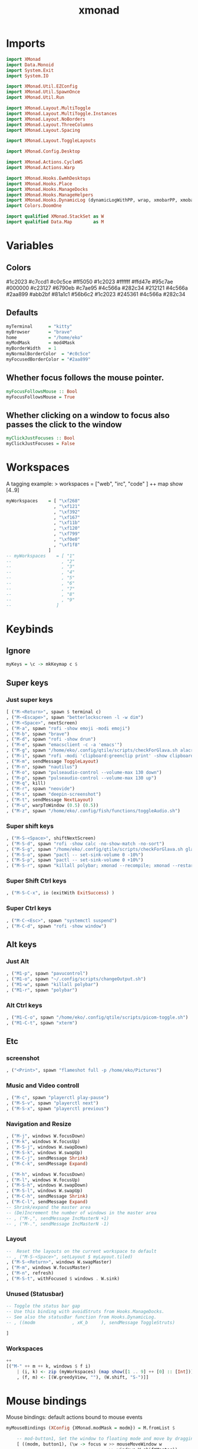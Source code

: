 #+TITLE: xmonad
#+PROPERTY: header-args :tangle xmonad.hs
#+STARTUP: overview

* Imports
#+begin_src haskell
import XMonad
import Data.Monoid
import System.Exit
import System.IO

import XMonad.Util.EZConfig
import XMonad.Util.SpawnOnce
import XMonad.Util.Run

import XMonad.Layout.MultiToggle
import XMonad.Layout.MultiToggle.Instances
import XMonad.Layout.NoBorders
import XMonad.Layout.ThreeColumns
import XMonad.Layout.Spacing

import XMonad.Layout.ToggleLayouts

import XMonad.Config.Desktop

import XMonad.Actions.CycleWS
import XMonad.Actions.Warp

import XMonad.Hooks.EwmhDesktops
import XMonad.Hooks.Place
import XMonad.Hooks.ManageDocks
import XMonad.Hooks.ManageHelpers
import XMonad.Hooks.DynamicLog (dynamicLogWithPP, wrap, xmobarPP, xmobarColor, shorten, PP(..))
import Colors.DoomOne

import qualified XMonad.StackSet as W
import qualified Data.Map        as M
#+end_src

* Variables
** Colors
#1c2023
#c7ccd1
#c0c5ce
#ff5050
#1c2023
#ffffff
#ffd47e
#95c7ae
#000000
#c23127
#6790eb
#c7ae95
#4c566a
#282c34
#212121
#4c566a
#2aa899
#abb2bf
#81a1c1
#56b6c2
#1c2023
#245361
#4c566a
#282c34
** Defaults
#+begin_src haskell
myTerminal      = "kitty"
myBrowser       = "brave"
home            = "/home/eko"
myModMask       = mod4Mask
myBorderWidth   = 1
myNormalBorderColor  = "#c0c5ce"
myFocusedBorderColor = "#2aa899"
#+end_src
** Whether focus follows the mouse pointer.
#+begin_src haskell
myFocusFollowsMouse :: Bool
myFocusFollowsMouse = True
#+end_src

** Whether clicking on a window to focus also passes the click to the window
#+begin_src haskell
myClickJustFocuses :: Bool
myClickJustFocuses = False
#+end_src
* Workspaces
A tagging example: > workspaces = ["web", "irc", "code" ] ++ map show [4..9]
#+begin_src haskell
myWorkspaces    = [ "\xf268"
                  , "\xf121"
                  , "\xf392"
                  , "\xf167"
                  , "\xf11b"
                  , "\xf120"
                  , "\xf799"
                  , "\xf0e0"
                  , "\xf1f8"
                ]
-- myWorkspaces    = [ "1"
--                   , "2"
--                   , "3"
--                   , "4"
--                   , "5"
--                   , "6"
--                   , "7"
--                   , "8"
--                   , "9"
--                 ]
#+end_src
* Keybinds
** Ignore
#+begin_src haskell
myKeys = \c -> mkKeymap c $
#+end_src
** Super keys
*** Just super keys
#+begin_src haskell
        [ ("M-<Return>", spawn $ terminal c)
        , ("M-<Escape>", spawn "betterlockscreen -l -w dim")
        , ("M-<Space>", nextScreen)
        , ("M-a", spawn "rofi -show emoji -modi emoji")
        , ("M-b", spawn "brave")
        , ("M-d", spawn "rofi -show drun")
        , ("M-e", spawn "emacsclient -c -a 'emacs'")
        , ("M-g", spawn "/home/eko/.config/qtile/scripts/checkForGlava.sh alacritty")
        , ("M-i", spawn "rofi -modi 'clipboard:greenclip print' -show clipboard -run-command '{cmd}'")
        , ("M-m", sendMessage ToggleLayout)
        , ("M-n", spawn "nautilus")
        , ("M-o", spawn "pulseaudio-control --volume-max 130 down")
        , ("M-p", spawn "pulseaudio-control --volume-max 130 up")
        , ("M-q", kill)
        , ("M-r", spawn "neovide")
        , ("M-s", spawn "deepin-screenshot")
        , ("M-t", sendMessage NextLayout)
        , ("M-u", warpToWindow (0.5) (0.5))
        , ("M-z", spawn "/home/eko/.config/fish/functions/toggleAudio.sh")
#+end_src
*** Super shift keys
#+begin_src haskell
        , ("M-S-<Space>", shiftNextScreen)
        , ("M-S-d", spawn "rofi -show calc -no-show-match -no-sort")
        , ("M-S-g", spawn "/home/eko/.config/qtile/scripts/checkForGlava.sh glava")
        , ("M-S-o", spawn "pactl -- set-sink-volume 0 -10%")
        , ("M-S-p", spawn "pactl -- set-sink-volume 0 +10%")
        , ("M-S-r", spawn "killall polybar; xmonad --recompile; xmonad --restart")
#+end_src
*** Super Shift Ctrl keys
#+begin_src haskell
    , ("M-S-C-x", io (exitWith ExitSuccess) )
#+end_src
*** Super Ctrl keys
#+begin_src haskell
    , ("M-C-<Esc>", spawn "systemctl suspend")
    , ("M-C-d", spawn "rofi -show window")
#+end_src
** Alt keys
*** Just Alt
#+begin_src haskell
    , ("M1-p", spawn "pavucontrol")
    , ("M1-o", spawn "~/.config/scripts/changeOutput.sh")
    , ("M1-w", spawn "killall polybar")
    , ("M1-r", spawn "polybar")
#+end_src
*** Alt Ctrl keys
#+begin_src haskell
    , ("M1-C-o", spawn "/home/eko/.config/qtile/scripts/picom-toggle.sh")
    , ("M1-C-t", spawn "xterm")
#+end_src

** Etc
*** screenshot
#+begin_src haskell
    , ("<Print>", spawn "flameshot full -p /home/eko/Pictures")
#+end_src
*** Music and Video controll
#+begin_src haskell
    , ("M-c", spawn "playerctl play-pause")
    , ("M-S-v", spawn "playerctl next")
    , ("M-S-x", spawn "playerctl previous")
#+end_src
*** Navigation and Resize
#+begin_src haskell
    , ("M-j", windows W.focusDown)
    , ("M-k", windows W.focusUp)
    , ("M-S-j", windows W.swapDown)
    , ("M-S-k", windows W.swapUp)
    , ("M-C-j", sendMessage Shrink)
    , ("M-C-k", sendMessage Expand)

    , ("M-h", windows W.focusDown)
    , ("M-l", windows W.focusUp)
    , ("M-S-h", windows W.swapDown)
    , ("M-S-l", windows W.swapUp)
    , ("M-C-h", sendMessage Shrink)
    , ("M-C-l", sendMessage Expand)
    -- Shrink/expand the master area
    -- (De)Increment the number of windows in the master area
    -- , ("M-,", sendMessage IncMasterN +1)
    -- , ("M-.", sendMessage IncMasterN -1)
#+end_src
*** Layout
#+begin_src haskell
    --  Reset the layouts on the current workspace to default
    -- , ("M-S-<Space>", setLayout $ myLayout.tiled)
    , ("M-S-<Return>", windows W.swapMaster)
    , ("M-m", windows W.focusMaster)
    , ("M-n", refresh)
    , ("M-S-t", withFocused $ windows . W.sink)
#+end_src
*** Unused (Statusbar)
#+begin_src haskell
    -- Toggle the status bar gap
    -- Use this binding with avoidStruts from Hooks.ManageDocks.
    -- See also the statusBar function from Hooks.DynamicLog.
    -- , ((modm              , xK_b     ), sendMessage ToggleStruts)

    ]
#+end_src
*** Workspaces
#+begin_src haskell
    ++
    [("M-" ++ m ++ k, windows $ f i)
        | (i, k) <- zip (myWorkspaces) (map show([1 .. 9] ++ [0] :: [Int]))
        , (f, m) <- [(W.greedyView, ""), (W.shift, "S-")]]
#+end_src
* Mouse bindings
Mouse bindings: default actions bound to mouse events
#+begin_src haskell
myMouseBindings (XConfig {XMonad.modMask = modm}) = M.fromList $

    -- mod-button1, Set the window to floating mode and move by dragging
    [ ((modm, button1), (\w -> focus w >> mouseMoveWindow w
                                       >> windows W.shiftMaster))

    -- mod-button2, Raise the window to the top of the stack
    , ((modm, button2), (\w -> focus w >> windows W.shiftMaster))

    -- mod-button3, Set the window to floating mode and resize by dragging
    , ((modm, button3), (\w -> focus w >> mouseResizeWindow w
                                       >> windows W.shiftMaster))

    -- you may also bind events to the mouse scroll wheel (button4 and button5)
    ]
#+end_src

* Layouts
Layouts:

You can specify and transform your layouts by modifying these values.
If you change layout bindings be sure to use 'mod-shift-space' after
restarting (with 'mod-q') to reset your layout state to the new
defaults, as xmonad preserves your old layout settings by default.

The available layouts.  Note that each layout is separated by |||,
which denotes layout choice.

#+begin_src haskell
myLayout = spacingWithEdge 5 $ avoidStruts $ smartBorders (threeCol ||| tiled ||| Mirror tiled ||| Full )
  where
     threeCol   = ThreeCol nmaster delta ratio
     tiled   = Tall nmaster delta ratio
     nmaster = 1
     ratio   = 1/2
     delta   = 3/100
#+end_src
* Window rules
** Info
Execute arbitrary actions and WindowSet manipulations when managing
a new window. You can use this to, for example, always float a
particular program, or have a client always appear on a particular
workspace.

To find the property name associated with a program, use
> xprop | grep WM_CLASS
and click on the client you're interested in.

To match on the WM_NAME, you can use 'title' in the same way that
'className' and 'resource' are used below.
** Code
#+begin_src haskell
myManageHook = composeAll
    [ className =? "Gimp"           --> doFloat
    , resource  =? "desktop_window" --> doIgnore
    , resource  =? "kdesktop"       --> doIgnore
    , className =? "Alacritty"      --> hasBorder False
    , className =? "GLava"          --> hasBorder False
    , className =? "Alacritty"      --> doRectFloat (W.RationalRect 0.5 0 0.1 0.15)
    , className =? "GLava"          --> doRectFloat (W.RationalRect 1 1 0.1 0.1)
    ]

#+end_src
* Events
Event handling

EwmhDesktops users should change this to ewmhDesktopsEventHook

Defines a custom handler function for X Events. The function should
return (All True) if the default handler is to be run afterwards. To
combine event hooks use mappend or mconcat from Data.Monoid.
#+begin_src haskell
myEventHook = mempty
#+end_src

* Status bar
Status bars and logging

Perform an arbitrary action on each internal state change or X event.
See the 'XMonad.Hooks.DynamicLog' extension for examples.
#+begin_src haskell
#+end_src
* Startup hook
Perform an arbitrary action each time xmonad starts or is restarted
with mod-q.  Used by, e.g., XMonad.Layout.PerWorkspace to initialize
per-workspace layout choices.

spawn "ps cax | grep clipmenud ; if ! [ $? -eq 0 ]; then clipmenud; fi"

#+begin_src haskell
myStartupHook = do
  spawn "ps cax | grep polybar ; if ! [ $? -eq 0 ]; then polybar; fi"
  spawnOnce "greenclip daemon"
  spawnOnce "wallpaperChanger"
  spawnOnce "emacs /usr/bin/emacs --daemon"
  spawnOnce "xset s off -dpms"
  spawnOnce "/home/eko/.config/qtile/scripts/mouseAccel.sh"
  spawnOnce "picom --config /home/eko/.config/picom/picom.conf"
  spawnOnce "dunst"
#+end_src
* Main
#+begin_src haskell
main = do
    -- xmproc0 <- spawnPipe "xmobar -x 2 /home/eko/.config/xmonad/xmobarrc0"
    -- xmproc1 <- spawnPipe "xmobar -x 2 /home/eko/.config/xmonad/xmobarrc1"
    -- xmproc2 <- spawnPipe "xmobar -x 2 /home/eko/.config/xmonad/xmobarrc2"
    xmonad $ docks $ ewmhFullscreen $ ewmh def
        { terminal           = myTerminal
        , focusFollowsMouse  = myFocusFollowsMouse
        , clickJustFocuses   = myClickJustFocuses
        , borderWidth        = myBorderWidth
        , modMask            = myModMask
        , workspaces         = myWorkspaces
        , normalBorderColor  = myNormalBorderColor
        , focusedBorderColor = myFocusedBorderColor
        , keys               = myKeys
        , mouseBindings      = myMouseBindings
        , layoutHook         = myLayout
        , manageHook         = myManageHook
        , handleEventHook    = myEventHook
        , startupHook        = myStartupHook
        -- , logHook            = dynamicLogWithPP $ xmobarPP
        --         { ppOutput = hPutStrLn xmproc0
        --         , ppCurrent = xmobarColor "#95c7ae" "" . wrap
        --                     ("<box type=Bottom width=2 mb=2 color=#95c7ae>") "</box>"
        --         , ppVisible = xmobarColor "#2aa899" ""
        --         , ppHidden = xmobarColor "#2aa899" "" . wrap
        --                     ("<box type=Top width=2 mt=1 color=#2aa899>") "</box>"
        --         , ppHiddenNoWindows = xmobarColor "#56b6c2" ""
        --         , ppTitle = xmobarColor "#2aa899" "" . shorten 60
        --         , ppSep =  "<fc=#ffd47e> | </fc>"
        --         , ppUrgent = xmobarColor "#ff5050" "" . wrap "!" "!"
        --         , ppOrder = \(ws:l:_:_) -> [ws,l]
        --     }
        }
#+end_src
